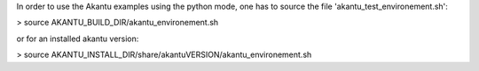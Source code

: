 In order to use the Akantu examples using the python mode, one has to source
the file 'akantu_test_environement.sh':

> source AKANTU_BUILD_DIR/akantu_environement.sh

or for an installed akantu version:

> source AKANTU_INSTALL_DIR/share/akantuVERSION/akantu_environement.sh

